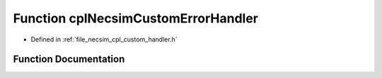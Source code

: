 .. _function_cplNecsimCustomErrorHandler:

Function cplNecsimCustomErrorHandler
====================================

- Defined in :ref:`file_necsim_cpl_custom_handler.h`


Function Documentation
----------------------


.. doxygenfunction:: cplNecsimCustomErrorHandler
